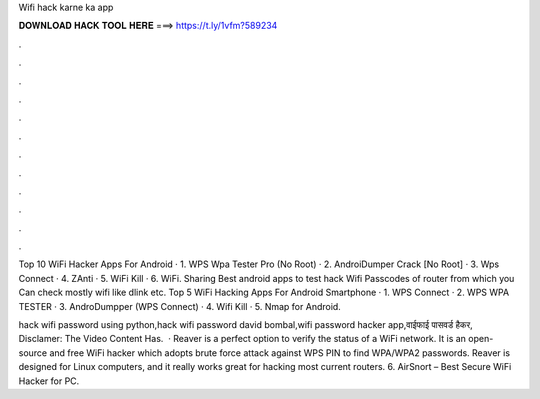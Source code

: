 Wifi hack karne ka app



𝐃𝐎𝐖𝐍𝐋𝐎𝐀𝐃 𝐇𝐀𝐂𝐊 𝐓𝐎𝐎𝐋 𝐇𝐄𝐑𝐄 ===> https://t.ly/1vfm?589234



.



.



.



.



.



.



.



.



.



.



.



.

Top 10 WiFi Hacker Apps For Android · 1. WPS Wpa Tester Pro (No Root) · 2. AndroiDumper Crack [No Root] · 3. Wps Connect · 4. ZAnti · 5. WiFi Kill · 6. WiFi. Sharing Best android apps to test hack Wifi Passcodes of router from which you Can check mostly wifi like dlink etc. Top 5 WiFi Hacking Apps For Android Smartphone · 1. WPS Connect · 2. WPS WPA TESTER · 3. AndroDumpper (WPS Connect) · 4. Wifi Kill · 5. Nmap for Android.

hack wifi password using python,hack wifi password david bombal,wifi password hacker app,वाईफाई पासवर्ड हैकर, Disclamer: The Video Content Has.  · Reaver is a perfect option to verify the status of a WiFi network. It is an open-source and free WiFi hacker which adopts brute force attack against WPS PIN to find WPA/WPA2 passwords. Reaver is designed for Linux computers, and it really works great for hacking most current routers. 6. AirSnort – Best Secure WiFi Hacker for PC.
